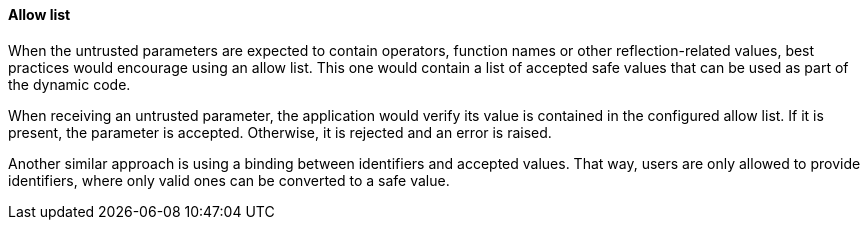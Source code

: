 ==== Allow list 
When the untrusted parameters are expected to contain operators, function names
or other reflection-related values, best practices would encourage using an
allow list. This one would contain a list of accepted safe values that can be
used as part of the dynamic code.

When receiving an untrusted parameter, the application would verify its value is
contained in the configured allow list. If it is present, the parameter is
accepted. Otherwise, it is rejected and an error is raised.

Another similar approach is using a binding between identifiers and accepted
values. That way, users are only allowed to provide identifiers, where only valid
ones can be converted to a safe value.